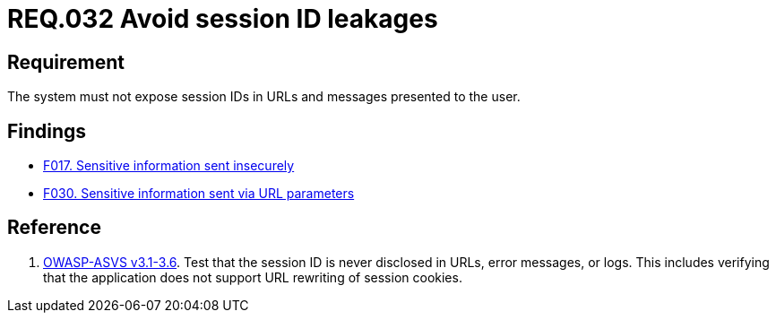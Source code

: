 :slug: rules/032/
:category: session
:description: This document contains the details of the security requirements related to the definition and management of sessions and session variables in the organization. This requirement establishes the importance of managing session IDs securely in order to avoid session hijacking attacks.
:keywords: Requirement, Security, Session ID, Leakage, URL, Messages
:rules: yes

= REQ.032 Avoid session ID leakages

== Requirement

The system must not expose session IDs in URLs
and messages presented to the user.

== Findings

* link:/web/findings/0017/[F017. Sensitive information sent insecurely]

* link:/web/findings/0030/[F030. Sensitive information sent via URL parameters]

== Reference

. [[r1]] link:https://www.owasp.org/index.php/ASVS_V3_Session_Management[+OWASP-ASVS v3.1-3.6+].
Test that the session ID is never disclosed in URLs, error messages, or logs.
This includes verifying that the application does not support
URL rewriting of session cookies.
